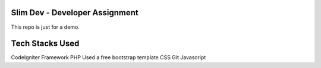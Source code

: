 ###################
Slim Dev - Developer Assignment
###################

This repo is just for a demo.

###################
Tech Stacks Used
###################
CodeIgniter Framework
PHP
Used a free bootstrap template
CSS
Git
Javascript
